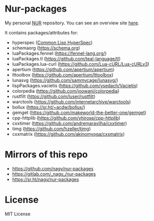 * Nur-packages

My personal [[https://github.com/nix-community/NUR][NUR]] repository. You can see an overview site [[https://nur.nix-community.org/repos/nagy/][here]].

It contains packages/attributes for:
  - hyperspec ([[http://www.lispworks.com/documentation/HyperSpec/Front/index.htm][Common Lisp HyperSpec]])
  - schemaorg (https://schema.org)
  - luaPackages.fennel (https://fennel-lang.org/)
  - luaPackages.tl (https://github.com/teal-language/tl)
  - luaPackages.lua-curl (https://github.com/Lua-cURL/Lua-cURLv3)
  - apertium (https://github.com/apertium/apertium)
  - lttoolbox (https://github.com/apertium/lttoolbox)
  - lunasvg (https://github.com/sammycage/lunasvg/)
  - lispPackages.vacietis (https://github.com/vsedach/Vacietis)
  - colorpedia (https://github.com/joowani/colorpedia)
  - rustfilt (https://github.com/luser/rustfilt)
  - warctools (https://github.com/internetarchive/warctools)
  - bollux (https://sr.ht/~acdw/bollux/)
  - gemget (https://github.com/makeworld-the-better-one/gemget)
  - cpp-httplib (https://github.com/yhirose/cpp-httplib)
  - cxxtimer (https://github.com/andremaravilha/cxxtimer)
  - timg (https://github.com/hzeller/timg)
  - cxxmatrix (https://github.com/akinomyoga/cxxmatrix)

* Mirrors of this repo
- https://github.com/nagy/nur-packages
- https://gitlab.com/_nagy_/nur-packages
- https://sr.ht/nagy/nur-packages

* License
  
MIT License
